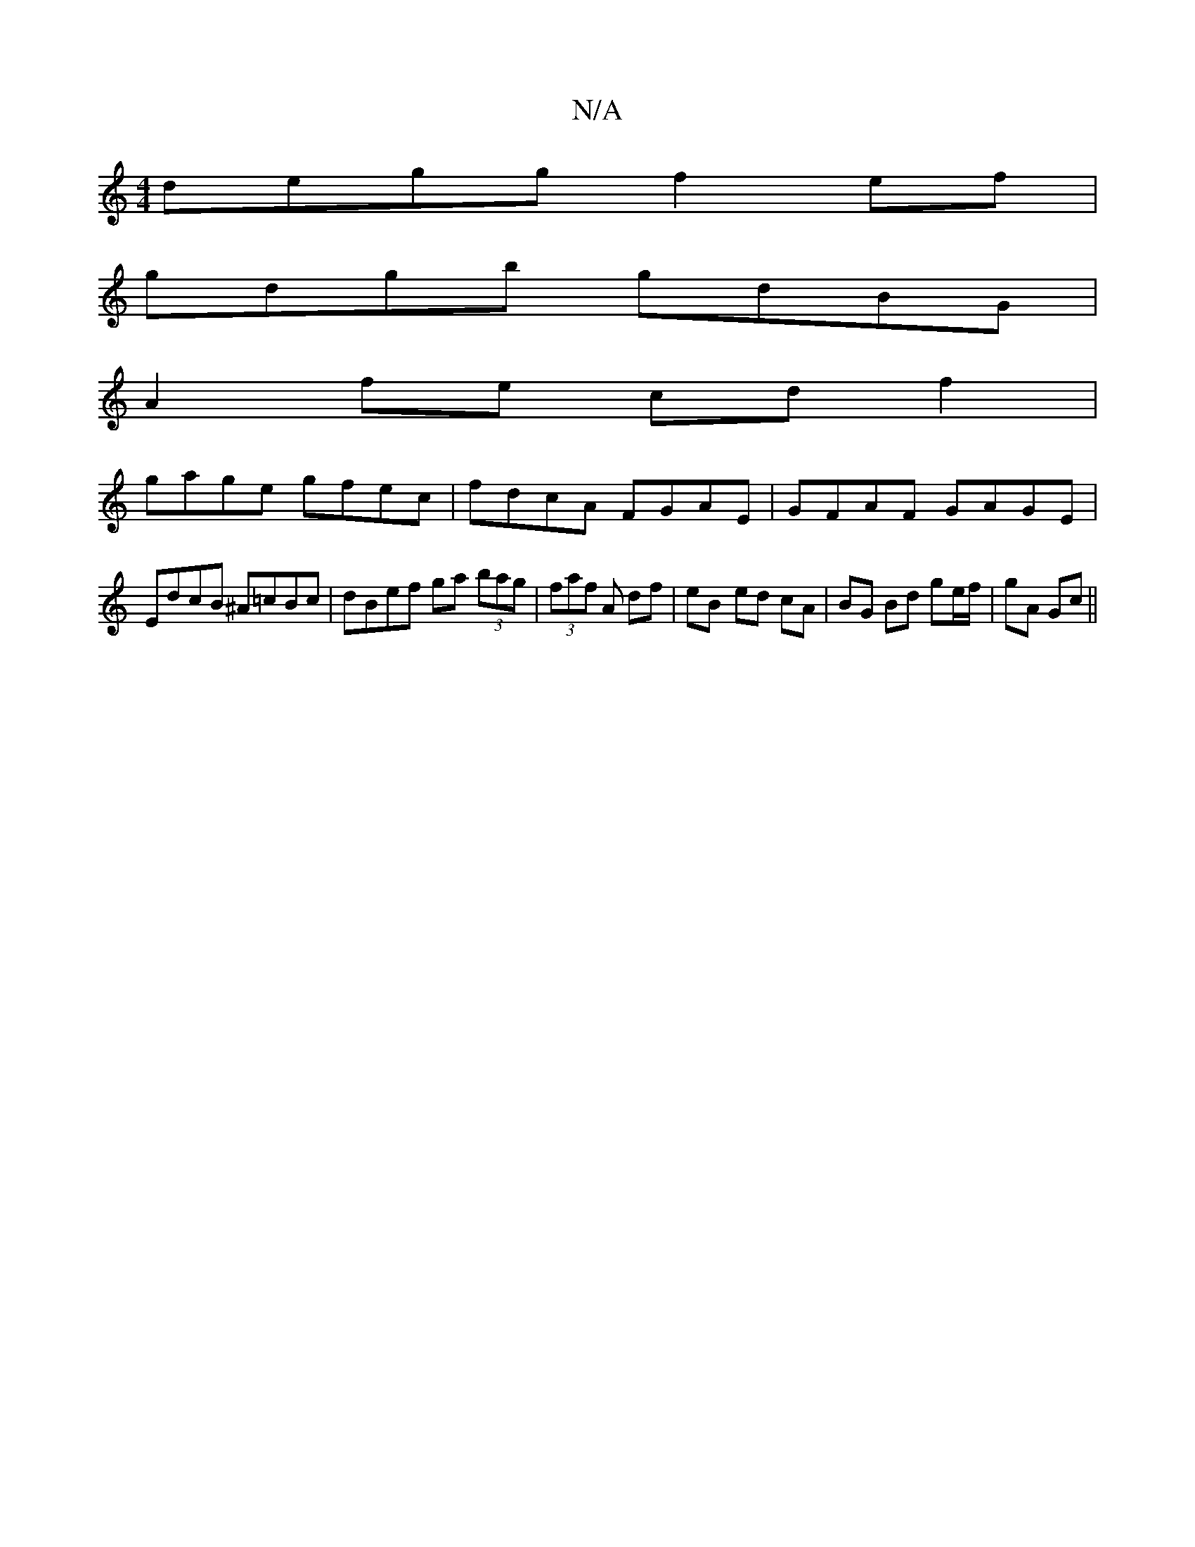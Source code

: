 X:1
T:N/A
M:4/4
R:N/A
K:Cmajor
degg f2ef|
gdgb gdBG|
A2fe cdf2|
gage gfec |fdcA FGAE|GFAF GAGE|
EdcB ^A=cBc|dBef ga (3bag |(3faf A df | eB- ed cA | BG Bd ge/f/|gA Gc||

|:DA ~A3 BA :|2 AB ~A2 e2^ge|gaeg ~f3e||
GBGB cAAG|
A2dA fdBA|